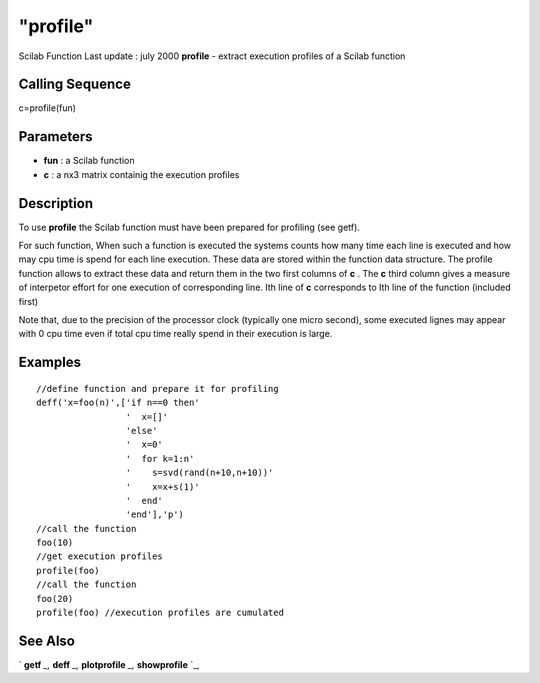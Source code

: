 ====
"profile"
====

Scilab Function Last update : july 2000
**profile** - extract execution profiles of a Scilab function



Calling Sequence
~~~~~~~~~~~~~~~~

c=profile(fun)




Parameters
~~~~~~~~~~


+ **fun** : a Scilab function
+ **c** : a nx3 matrix containig the execution profiles




Description
~~~~~~~~~~~

To use **profile** the Scilab function must have been prepared for
profiling (see getf).

For such function, When such a function is executed the systems counts
how many time each line is executed and how may cpu time is spend for
each line execution. These data are stored within the function data
structure. The profile function allows to extract these data and
return them in the two first columns of **c** . The **c** third column
gives a measure of interpetor effort for one execution of
corresponding line. Ith line of **c** corresponds to Ith line of the
function (included first)

Note that, due to the precision of the processor clock (typically one
micro second), some executed lignes may appear with 0 cpu time even if
total cpu time really spend in their execution is large.



Examples
~~~~~~~~


::

    
    
    //define function and prepare it for profiling
    deff('x=foo(n)',['if n==0 then'
                     '  x=[]'
                     'else'
                     '  x=0'
                     '  for k=1:n'
                     '    s=svd(rand(n+10,n+10))'
                     '    x=x+s(1)'
                     '  end'
                     'end'],'p')
    //call the function
    foo(10)
    //get execution profiles
    profile(foo)
    //call the function
    foo(20)
    profile(foo) //execution profiles are cumulated
     
      




See Also
~~~~~~~~

` **getf** `_,` **deff** `_,` **plotprofile** `_,` **showprofile** `_,

.. _
      : ://./functions/getf.htm
.. _
      : ://./functions/showprofile.htm
.. _
      : ://./functions/plotprofile.htm
.. _
      : ://./functions/deff.htm


